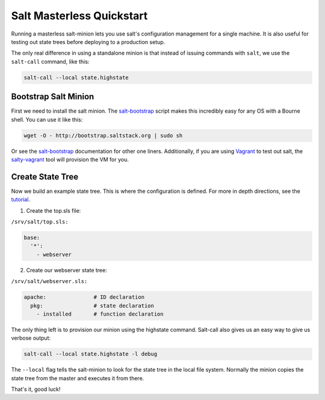 ==========================
Salt Masterless Quickstart
==========================

.. _`Vagrant`: http://www.vagrantup.com/
.. _`salty-vagrant`: https://github.com/saltstack/salty-vagrant
.. _`salt-bootstrap`: https://github.com/saltstack/salt-bootstrap

Running a masterless salt-minion lets you use salt's configuration management 
for a single machine. It is also useful for testing out state trees before 
deploying to a production setup.

The only real difference in using a standalone minion is that instead of issuing 
commands with ``salt``, we use the ``salt-call`` command, like this:

.. code-block:: bash

    salt-call --local state.highstate

Bootstrap Salt Minion
=====================

First we need to install the salt minion. The `salt-bootstrap`_ script makes
this incredibly easy for any OS with a Bourne shell. You can use it like this:

.. code-block:: bash

    wget -O - http://bootstrap.saltstack.org | sudo sh

Or see the `salt-bootstrap`_ documentation for other one liners. Additionally, 
if you are using `Vagrant`_ to test out salt, the `salty-vagrant`_ tool will 
provision the VM for you.

Create State Tree
=================

Now we build an example state tree. This is where the configuration is defined.
For more in depth directions, see the `tutorial
<http://docs.saltstack.org/en/latest/topics/tutorials/states_pt1.html>`_. 

1. Create the top.sls file:

``/srv/salt/top.sls:``

.. code-block:: yaml

    base:
      '*':
        - webserver

2. Create our webserver state tree:

``/srv/salt/webserver.sls:``

.. code-block:: yaml

    apache:               # ID declaration
      pkg:                # state declaration
        - installed       # function declaration

The only thing left is to provision our minion using the highstate command.
Salt-call also gives us an easy way to give us verbose output:

.. code-block:: bash

    salt-call --local state.highstate -l debug

The ``--local`` flag tells the salt-minion to look for the state tree in the
local file system.  Normally the minion copies the state tree from the master
and executes it from there.

That's it, good luck!
